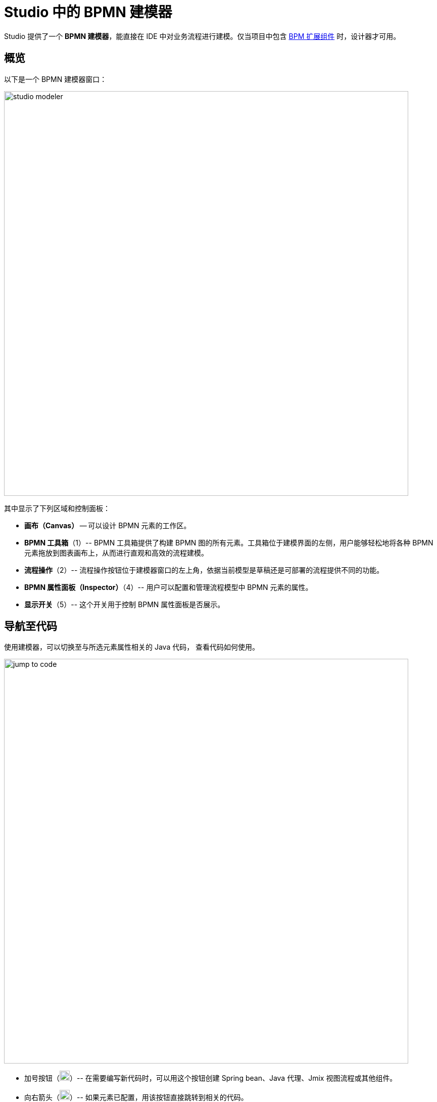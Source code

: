= Studio 中的 BPMN 建模器


Studio 提供了一个 *BPMN 建模器*，能直接在 IDE 中对业务流程进行建模。仅当项目中包含 xref:bpm:index.adoc[BPM 扩展组件] 时，设计器才可用。

== 概览

以下是一个 BPMN 建模器窗口：

image::process-modeling/studio-modeler.png[,800]

其中显示了下列区域和控制面板：

* *画布（Canvas）* -- 可以设计 BPMN 元素的工作区。
* *BPMN 工具箱*（1）-- BPMN 工具箱提供了构建 BPMN 图的所有元素。工具箱位于建模界面的左侧，用户能够轻松地将各种 BPMN 元素拖放到图表画布上，从而进行直观和高效的流程建模。
* *流程操作*（2）-- 流程操作按钮位于建模器窗口的左上角，依据当前模型是草稿还是可部署的流程提供不同的功能。
* *BPMN 属性面板（Inspector）*（4）-- 用户可以配置和管理流程模型中 BPMN 元素的属性。
* *显示开关*（5）-- 这个开关用于控制 BPMN 属性面板是否展示。

== 导航至代码

使用建模器，可以切换至与所选元素属性相关的 Java 代码，
查看代码如何使用。

image::process-modeling/jump-to-code.png[,800]

* 加号按钮（image:process-modeling/plus-button.png[,20]）-- 在需要编写新代码时，可以用这个按钮创建 Spring bean、Java 代理、Jmix 视图流程或其他组件。
* 向右箭头（image:process-modeling/right-button.png[,20]）-- 如果元素已配置，用该按钮直接跳转到相关的代码。
* 向下箭头（image:process-modeling/down-button.png[,20]）-- 该按钮可以打开一个下拉框，选择一个与所选属性相关的代码组件。

== 属性查找

在 *BPMN 属性面板* 顶部有一个搜索框。输入属性名可以查找需要的属性。

例如，我们搜索名称包含 `id` 的属性：

image::process-modeling/property-finder.png[,400]

则仅显示匹配的属性。

== 参数排序和删除

当元素的属性可以有多个参数时，例如 *输入对话框表单*，在属性面板中可以调整属性的位置。

image::process-modeling/parameters-ordering.png[,400]

通过左上角的上（image:process-modeling/up-button.png[,20] ）下（image:process-modeling/down-button-1.png[,20]） 按钮调整属性的顺序。

如需删除属性，使用减号（image:process-modeling/delete-button.png[,20]）按钮。

== 编辑命令

建模器支持以下编辑命令：

[width="50%"]
|===
|命令 |Windows |Mac OS

|Undo |Ctrl-Z |Cmd-Z
|Redo |Ctrl-Y |Cmd-Y
|Copy |Ctrl-C |Cmd-C
|Paste |Ctrl-V |Cmd-V
|Select all |Ctrl-A |Cmd-A
|Hand tool |H |H
|Lasso tool |L |L
|Space tool |S |S
|Edit label |E |E
|Find |F |F
|===

//todo: group selection doesn't work and there are no buttons/menu for commands
//JST-5290 BPMN Modeler: editing commands work not all

[[processes-and-drafts]]
== 流程和草稿

项目中安装了 BPM 扩展组件后，*Jmix 项目树* 中会显示一个新的 *BPM* 节点。
该节点一开始是空的。
在创建了流程和流程草稿后，会显示两个子节点：*Process Drafts* 和 *Processes*：

image::process-modeling/bpm-jmix-tree.png[,400]

这两个节点的实际文件夹分别位于 `resources/process-drafts` 和 `resources/process`：

image::process-modeling/process-directories.png[,400]

Jmix 项目树中的这两个子节点是为了提升开发人员的体验。
一开始，开发者可以创建流程的草稿并将其保存在 *Process Drafts* 节点中。
然后，当流程准备好进行部署时，就可以复制到 *Processes* 节点。

[NOTE]
====
从技术上讲，_processes_ 和 _process drafts_ 没有区别：都是有效的 BPMN 2.0 XML 文件。
但是流程草稿在文件名中有一个额外的扩展名，按以下格式：
`<process-id>.draft.xml`

将流程模型复制到 *Processes* 节点时，系统会从其名称中删除 `.draft` 扩展名。
====

[IMPORTANT]
====
请不要手动删除 *Process Drafts* 节点中文件的 `.draft` 扩展名。
====

下次应用程序启动时，*Processes* 节点中的所有模型都将部署到服务器。
或者，可以使用 *热部署* 功能，而无需重新启动应用程序。

// image::process-modeling/draft-context-menu.png[,400]
// image::process-modeling/process-context-menu.png[,400]


[[process-creating]]
== 创建流程

在 *Jmix Studio* 中，新流程的创建有几种方式：

. 使用 *Jmix 工具窗口*：
+
image::process-modeling/new-process-from-jmix-menu.png[,400]

. 使用 *BPM* 节点的右键菜单：
+
image::process-modeling/new-process-from-the-tree.png[,400]

. 使用 IntelliJ IDEA 主菜单项：*File*-> *New*-> *BPMN Process*：
+
image::process-modeling/new-process-from-file-menu.png[,500]

. 项目中任何位置的右键菜单：
+
image::process-modeling/new-process-context-menu.png[,400]

在打开的新建流程窗口中，
输入流程的 ID（单词间隔用短横），会自动生成流程名称。

image::bpmn-process/new-process.png[,500]

点击 *OK* 后，会显示 *BPMN 建模器*。

该流程的 XML 文件会创建为 _草稿（draft）_，并放置在 *Process Drafts* 文件夹。

[[uploading-processes]]
== 上传流程模型

可以将外部流程模型上传至项目中。
只需使用操作系统提供的复制粘贴功能即可。

在 IntelliJ IDEA 中切换至 _项目视图（Project view）_，
将复制的 XML 文件粘贴到 `resources/process-drafts` 或 `resources/process` 文件夹。

[WARNING]
====
当复制文件到 *草稿* 目录时，请添在文件名的 `.xml` 前添加 `.draft` 后缀。
====

